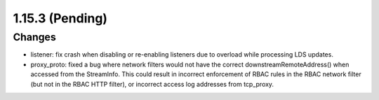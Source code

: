 1.15.3 (Pending)
================

Changes
-------
* listener: fix crash when disabling or re-enabling listeners due to overload while processing LDS updates.
* proxy_proto: fixed a bug where network filters would not have the correct downstreamRemoteAddress() when accessed from the StreamInfo. This could result in incorrect enforcement of RBAC rules in the RBAC network filter (but not in the RBAC HTTP filter), or incorrect access log addresses from tcp_proxy.
